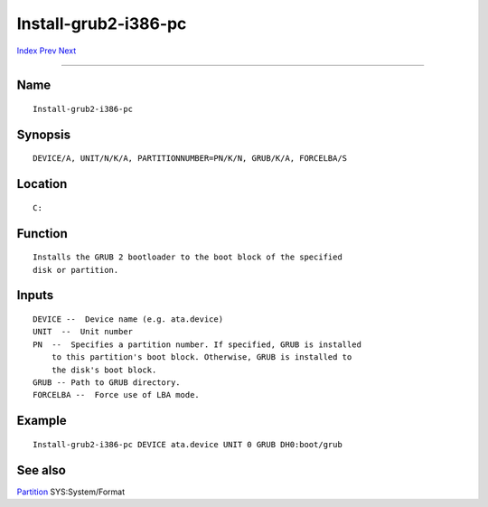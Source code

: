 =====================
Install-grub2-i386-pc
=====================

.. This document is automatically generated. Don't edit it!

`Index <index>`_ `Prev <install>`_ `Next <install-i386-pc>`_ 

---------------

Name
~~~~
::


     Install-grub2-i386-pc


Synopsis
~~~~~~~~
::


     DEVICE/A, UNIT/N/K/A, PARTITIONNUMBER=PN/K/N, GRUB/K/A, FORCELBA/S


Location
~~~~~~~~
::


     C:


Function
~~~~~~~~
::


     Installs the GRUB 2 bootloader to the boot block of the specified
     disk or partition.


Inputs
~~~~~~
::


     DEVICE --  Device name (e.g. ata.device)
     UNIT  --  Unit number
     PN  --  Specifies a partition number. If specified, GRUB is installed
         to this partition's boot block. Otherwise, GRUB is installed to
         the disk's boot block.
     GRUB -- Path to GRUB directory.
     FORCELBA --  Force use of LBA mode.


Example
~~~~~~~
::


     Install-grub2-i386-pc DEVICE ata.device UNIT 0 GRUB DH0:boot/grub


See also
~~~~~~~~

`Partition <partition>`_ SYS:System/Format   

